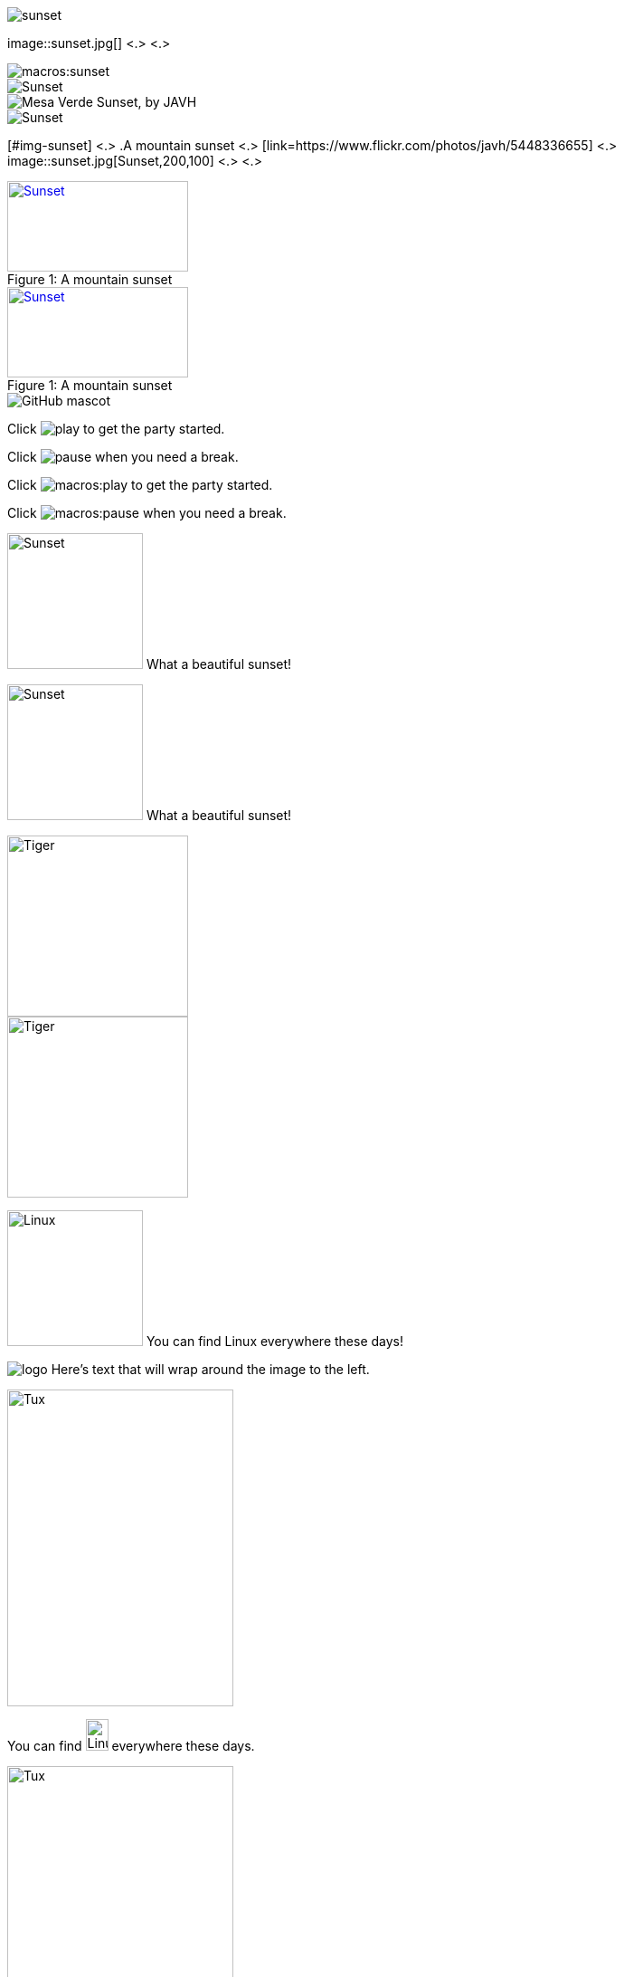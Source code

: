 // in qr as syntax
// tag::base[]
image::sunset.jpg[]
// end::base[]

// tag::base-co[]
image::sunset.jpg[] <.> <.>
// end::base-co[]

// in qr as result
// tag::qr-base[]
image::macros:sunset.jpg[]
// end::qr-base[]

// in qr as syntax
// tag::alt[]
image::sunset.jpg[Sunset]
// end::alt[]

// tag::alt-with-comma[]
image::sunset.jpg["Mesa Verde Sunset, by JAVH"]
// end::alt-with-comma[]

// in qr as result
// tag::qr-alt[]
image::macros:sunset.jpg[Sunset]
// end::qr-alt[]

// tag::attr-co[]
[#img-sunset] <.>
.A mountain sunset <.>
[link=https://www.flickr.com/photos/javh/5448336655] <.>
image::sunset.jpg[Sunset,200,100] <.> <.>
// end::attr-co[]

// in qr as syntax
// tag::attr[]
.A mountain sunset
[#img-sunset]
[caption="Figure 1: ",link=https://www.flickr.com/photos/javh/5448336655]
image::sunset.jpg[Sunset,200,100]
// end::attr[]

// in qr as result
// tag::qr-attr[]
.A mountain sunset
[#img-sunset]
[caption="Figure 1: ",link=https://www.flickr.com/photos/javh/5448336655]
image::macros:sunset.jpg[Sunset,200,100]
// end::qr-attr[]

// in qr as syntax and result
// tag::ab-url[]
image::https://asciidoctor.org/images/octocat.jpg[GitHub mascot]
// end::ab-url[]

// in qr as syntax
// tag::inline[]
Click image:play.png[] to get the party started.

Click image:pause.png[title="Pause"] when you need a break.
// end::inline[]

// in qr as result
// tag::qr-inline[]
Click image:macros:play.png[] to get the party started.

Click image:macros:pause.png[title="Pause"] when you need a break.
// end::qr-inline[]

// in qr as syntax
// tag::in-role[]
image:sunset.jpg[Sunset,150,150,role=right] What a beautiful sunset!
// end::in-role[]

// in qr as result
// tag::qr-role[]
image:macros:sunset.jpg[Sunset,150,150,role=right] What a beautiful sunset!
// end::qr-role[]

// tag::role[]
[.right.text-center]
image::tiger.png[Tiger,200,200]
// end::role[]

// tag::float[]
image::tiger.png[Tiger,200,200,float="right",align="center"]
// end::float[]

// tag::in-float[]
image:linux.png[Linux,150,150,float="right"]
You can find Linux everywhere these days!
// end::in-float[]

// tag::frame[]
image:logo.png[role="related thumb right"] Here's text that will wrap around the image to the left.
// end::frame[]

// tag::url[]
image::https://upload.wikimedia.org/wikipedia/commons/3/35/Tux.svg[Tux,250,350]
// end::url[]

// tag::in-url[]
You can find image:https://upload.wikimedia.org/wikipedia/commons/3/35/Tux.svg[Linux,25,35] everywhere these days.
// end::in-url[]

// tag::base-url[]
:imagesdir-old: {imagesdir}
:imagesdir: https://upload.wikimedia.org/wikipedia/commons

image::3/35/Tux.svg[Tux,250,350]

:imagesdir: {imagesdir-old}
// end::base-url[]

// in qr as syntax and result
// tag::data[]
= Document Title
:data-uri:
// end::data[]
